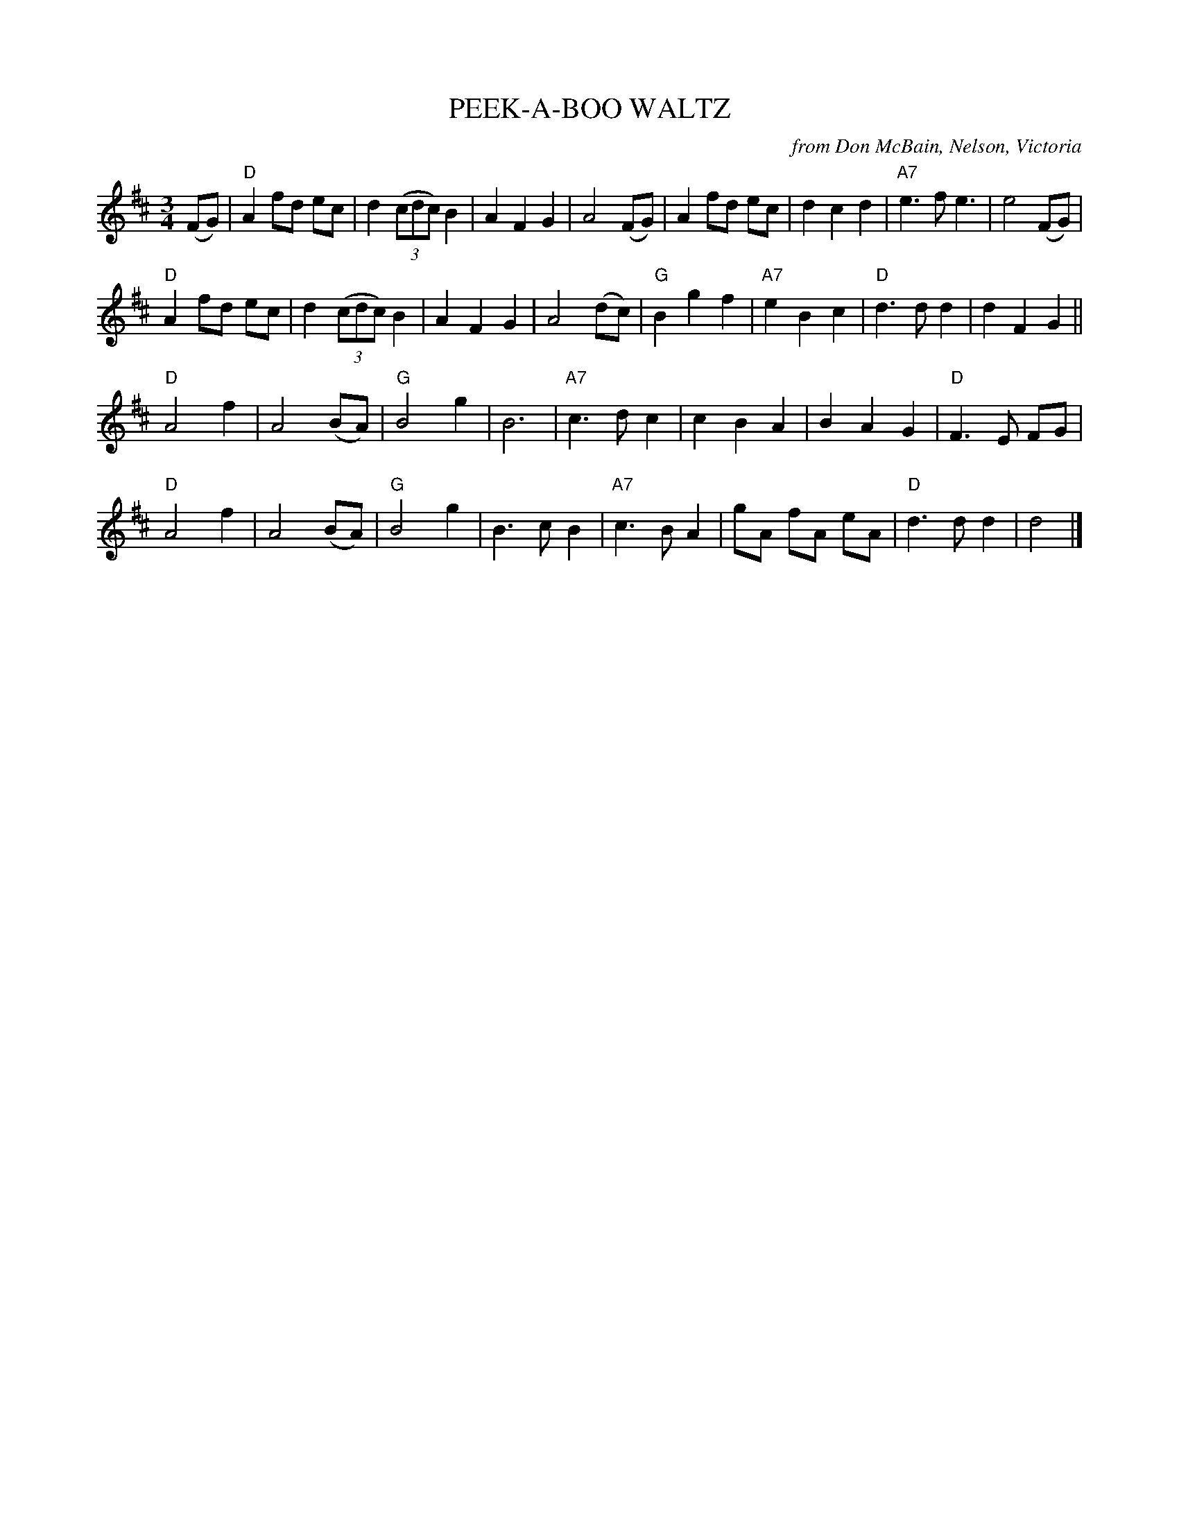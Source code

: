 X: 1
T: PEEK-A-BOO WALTZ
O: from Don McBain, Nelson, Victoria
N: This is a variant of the old Swedish waltz, Svenskarnavalsen, also played in North America as "Peek-a-Boo" waltz.
R: waltz
Z: 2014 John Chambers <jc:trillian.mit.edu>
N: In a set for Luciens Waltz
M: 3/4
L: 1/8
K: D
(FG) |\
"D"A2 fd ec | d2 (3(cdc) B2 | A2 F2 G2 | A4 (FG) |\
A2 fd ec | d2 c2 d2 | "A7"e3 f e3 | e4 (FG) |
"D"A2 fd ec | d2 (3(cdc) B2 | A2 F2 G2 | A4 (dc) |\
"G"B2 g2 f2 | "A7"e2 B2 c2 | "D"d3 d d2 | d2 F2 G2 ||
"D"A4 f2 | A4 (BA) | "G"B4 g2 | B6 |\
"A7"c3 d c2 | c2 B2 A2 | B2 A2 G2 | "D"F3 E FG |
"D"A4 f2 | A4 (BA) | "G"B4 g2 | B3 c B2 |\
"A7"c3 B A2 | gA fA eA | "D"d3 d d2 | d4 |]
